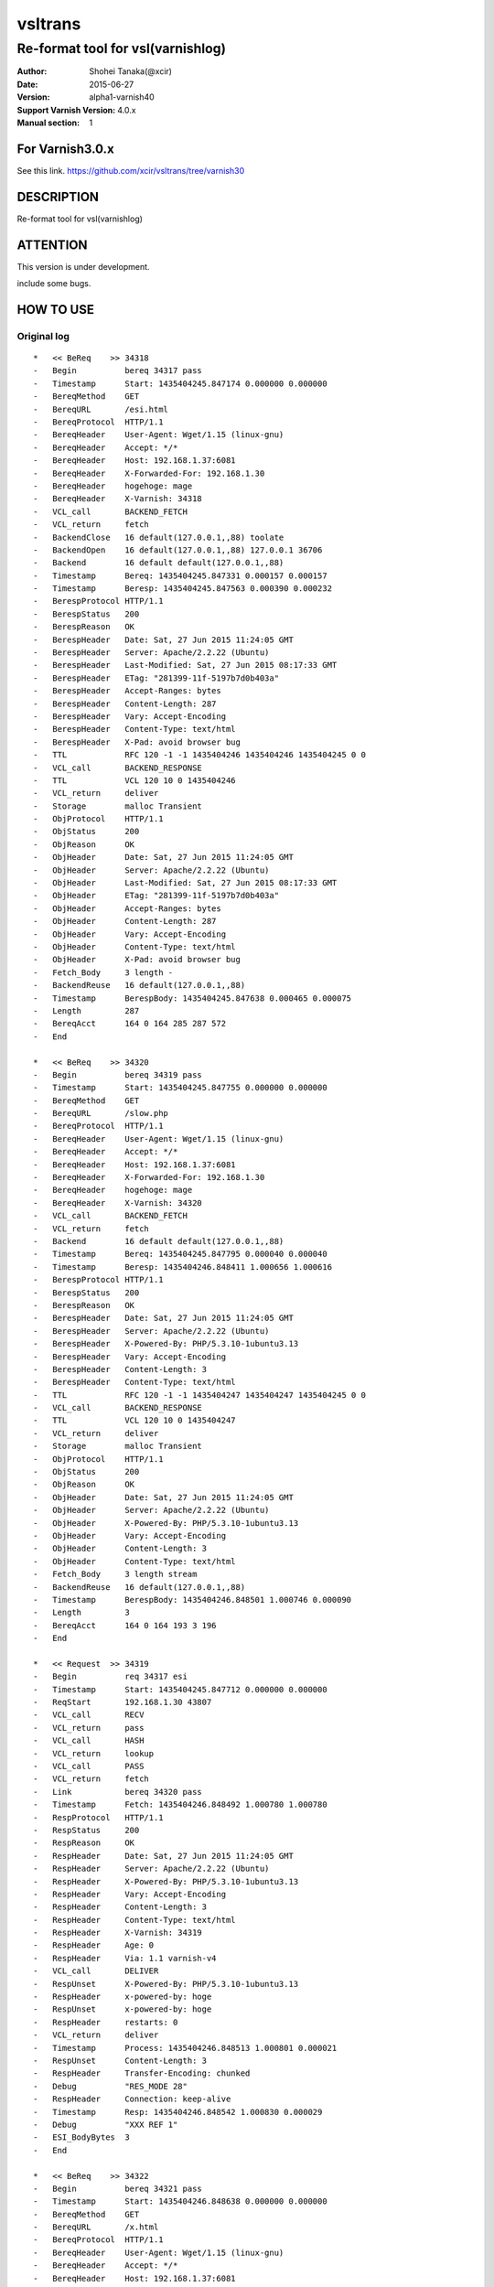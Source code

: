 ==============
vsltrans
==============


-----------------------------------
Re-format tool for vsl(varnishlog)
-----------------------------------

:Author: Shohei Tanaka(@xcir)
:Date: 2015-06-27
:Version: alpha1-varnish40
:Support Varnish Version: 4.0.x
:Manual section: 1

For Varnish3.0.x
=================
See this link.
https://github.com/xcir/vsltrans/tree/varnish30



DESCRIPTION
===========
Re-format tool for vsl(varnishlog)

ATTENTION
===========
This version is under development.

include some bugs.

HOW TO USE
===========


Original log
---------------------------------------
::

  *   << BeReq    >> 34318     
  -   Begin          bereq 34317 pass
  -   Timestamp      Start: 1435404245.847174 0.000000 0.000000
  -   BereqMethod    GET
  -   BereqURL       /esi.html
  -   BereqProtocol  HTTP/1.1
  -   BereqHeader    User-Agent: Wget/1.15 (linux-gnu)
  -   BereqHeader    Accept: */*
  -   BereqHeader    Host: 192.168.1.37:6081
  -   BereqHeader    X-Forwarded-For: 192.168.1.30
  -   BereqHeader    hogehoge: mage
  -   BereqHeader    X-Varnish: 34318
  -   VCL_call       BACKEND_FETCH
  -   VCL_return     fetch
  -   BackendClose   16 default(127.0.0.1,,88) toolate
  -   BackendOpen    16 default(127.0.0.1,,88) 127.0.0.1 36706 
  -   Backend        16 default default(127.0.0.1,,88)
  -   Timestamp      Bereq: 1435404245.847331 0.000157 0.000157
  -   Timestamp      Beresp: 1435404245.847563 0.000390 0.000232
  -   BerespProtocol HTTP/1.1
  -   BerespStatus   200
  -   BerespReason   OK
  -   BerespHeader   Date: Sat, 27 Jun 2015 11:24:05 GMT
  -   BerespHeader   Server: Apache/2.2.22 (Ubuntu)
  -   BerespHeader   Last-Modified: Sat, 27 Jun 2015 08:17:33 GMT
  -   BerespHeader   ETag: "281399-11f-5197b7d0b403a"
  -   BerespHeader   Accept-Ranges: bytes
  -   BerespHeader   Content-Length: 287
  -   BerespHeader   Vary: Accept-Encoding
  -   BerespHeader   Content-Type: text/html
  -   BerespHeader   X-Pad: avoid browser bug
  -   TTL            RFC 120 -1 -1 1435404246 1435404246 1435404245 0 0
  -   VCL_call       BACKEND_RESPONSE
  -   TTL            VCL 120 10 0 1435404246
  -   VCL_return     deliver
  -   Storage        malloc Transient
  -   ObjProtocol    HTTP/1.1
  -   ObjStatus      200
  -   ObjReason      OK
  -   ObjHeader      Date: Sat, 27 Jun 2015 11:24:05 GMT
  -   ObjHeader      Server: Apache/2.2.22 (Ubuntu)
  -   ObjHeader      Last-Modified: Sat, 27 Jun 2015 08:17:33 GMT
  -   ObjHeader      ETag: "281399-11f-5197b7d0b403a"
  -   ObjHeader      Accept-Ranges: bytes
  -   ObjHeader      Content-Length: 287
  -   ObjHeader      Vary: Accept-Encoding
  -   ObjHeader      Content-Type: text/html
  -   ObjHeader      X-Pad: avoid browser bug
  -   Fetch_Body     3 length -
  -   BackendReuse   16 default(127.0.0.1,,88)
  -   Timestamp      BerespBody: 1435404245.847638 0.000465 0.000075
  -   Length         287
  -   BereqAcct      164 0 164 285 287 572
  -   End            
  
  *   << BeReq    >> 34320     
  -   Begin          bereq 34319 pass
  -   Timestamp      Start: 1435404245.847755 0.000000 0.000000
  -   BereqMethod    GET
  -   BereqURL       /slow.php
  -   BereqProtocol  HTTP/1.1
  -   BereqHeader    User-Agent: Wget/1.15 (linux-gnu)
  -   BereqHeader    Accept: */*
  -   BereqHeader    Host: 192.168.1.37:6081
  -   BereqHeader    X-Forwarded-For: 192.168.1.30
  -   BereqHeader    hogehoge: mage
  -   BereqHeader    X-Varnish: 34320
  -   VCL_call       BACKEND_FETCH
  -   VCL_return     fetch
  -   Backend        16 default default(127.0.0.1,,88)
  -   Timestamp      Bereq: 1435404245.847795 0.000040 0.000040
  -   Timestamp      Beresp: 1435404246.848411 1.000656 1.000616
  -   BerespProtocol HTTP/1.1
  -   BerespStatus   200
  -   BerespReason   OK
  -   BerespHeader   Date: Sat, 27 Jun 2015 11:24:05 GMT
  -   BerespHeader   Server: Apache/2.2.22 (Ubuntu)
  -   BerespHeader   X-Powered-By: PHP/5.3.10-1ubuntu3.13
  -   BerespHeader   Vary: Accept-Encoding
  -   BerespHeader   Content-Length: 3
  -   BerespHeader   Content-Type: text/html
  -   TTL            RFC 120 -1 -1 1435404247 1435404247 1435404245 0 0
  -   VCL_call       BACKEND_RESPONSE
  -   TTL            VCL 120 10 0 1435404247
  -   VCL_return     deliver
  -   Storage        malloc Transient
  -   ObjProtocol    HTTP/1.1
  -   ObjStatus      200
  -   ObjReason      OK
  -   ObjHeader      Date: Sat, 27 Jun 2015 11:24:05 GMT
  -   ObjHeader      Server: Apache/2.2.22 (Ubuntu)
  -   ObjHeader      X-Powered-By: PHP/5.3.10-1ubuntu3.13
  -   ObjHeader      Vary: Accept-Encoding
  -   ObjHeader      Content-Length: 3
  -   ObjHeader      Content-Type: text/html
  -   Fetch_Body     3 length stream
  -   BackendReuse   16 default(127.0.0.1,,88)
  -   Timestamp      BerespBody: 1435404246.848501 1.000746 0.000090
  -   Length         3
  -   BereqAcct      164 0 164 193 3 196
  -   End            
  
  *   << Request  >> 34319     
  -   Begin          req 34317 esi
  -   Timestamp      Start: 1435404245.847712 0.000000 0.000000
  -   ReqStart       192.168.1.30 43807
  -   VCL_call       RECV
  -   VCL_return     pass
  -   VCL_call       HASH
  -   VCL_return     lookup
  -   VCL_call       PASS
  -   VCL_return     fetch
  -   Link           bereq 34320 pass
  -   Timestamp      Fetch: 1435404246.848492 1.000780 1.000780
  -   RespProtocol   HTTP/1.1
  -   RespStatus     200
  -   RespReason     OK
  -   RespHeader     Date: Sat, 27 Jun 2015 11:24:05 GMT
  -   RespHeader     Server: Apache/2.2.22 (Ubuntu)
  -   RespHeader     X-Powered-By: PHP/5.3.10-1ubuntu3.13
  -   RespHeader     Vary: Accept-Encoding
  -   RespHeader     Content-Length: 3
  -   RespHeader     Content-Type: text/html
  -   RespHeader     X-Varnish: 34319
  -   RespHeader     Age: 0
  -   RespHeader     Via: 1.1 varnish-v4
  -   VCL_call       DELIVER
  -   RespUnset      X-Powered-By: PHP/5.3.10-1ubuntu3.13
  -   RespHeader     x-powered-by: hoge
  -   RespUnset      x-powered-by: hoge
  -   RespHeader     restarts: 0
  -   VCL_return     deliver
  -   Timestamp      Process: 1435404246.848513 1.000801 0.000021
  -   RespUnset      Content-Length: 3
  -   RespHeader     Transfer-Encoding: chunked
  -   Debug          "RES_MODE 28"
  -   RespHeader     Connection: keep-alive
  -   Timestamp      Resp: 1435404246.848542 1.000830 0.000029
  -   Debug          "XXX REF 1"
  -   ESI_BodyBytes  3
  -   End            
  
  *   << BeReq    >> 34322     
  -   Begin          bereq 34321 pass
  -   Timestamp      Start: 1435404246.848638 0.000000 0.000000
  -   BereqMethod    GET
  -   BereqURL       /x.html
  -   BereqProtocol  HTTP/1.1
  -   BereqHeader    User-Agent: Wget/1.15 (linux-gnu)
  -   BereqHeader    Accept: */*
  -   BereqHeader    Host: 192.168.1.37:6081
  -   BereqHeader    X-Forwarded-For: 192.168.1.30
  -   BereqHeader    hogehoge: mage
  -   BereqHeader    X-Varnish: 34322
  -   VCL_call       BACKEND_FETCH
  -   VCL_return     fetch
  -   Backend        16 default default(127.0.0.1,,88)
  -   Timestamp      Bereq: 1435404246.848698 0.000060 0.000060
  -   Timestamp      Beresp: 1435404246.848876 0.000238 0.000178
  -   BerespProtocol HTTP/1.1
  -   BerespStatus   200
  -   BerespReason   OK
  -   BerespHeader   Date: Sat, 27 Jun 2015 11:24:06 GMT
  -   BerespHeader   Server: Apache/2.2.22 (Ubuntu)
  -   BerespHeader   Last-Modified: Wed, 18 Feb 2015 16:43:37 GMT
  -   BerespHeader   ETag: "280ea4-b-50f5f855c1b9e"
  -   BerespHeader   Accept-Ranges: bytes
  -   BerespHeader   Content-Length: 11
  -   BerespHeader   Vary: Accept-Encoding
  -   BerespHeader   Content-Type: text/html
  -   TTL            RFC 120 -1 -1 1435404247 1435404247 1435404246 0 0
  -   VCL_call       BACKEND_RESPONSE
  -   TTL            VCL 120 10 0 1435404247
  -   VCL_return     deliver
  -   Storage        malloc Transient
  -   ObjProtocol    HTTP/1.1
  -   ObjStatus      200
  -   ObjReason      OK
  -   ObjHeader      Date: Sat, 27 Jun 2015 11:24:06 GMT
  -   ObjHeader      Server: Apache/2.2.22 (Ubuntu)
  -   ObjHeader      Last-Modified: Wed, 18 Feb 2015 16:43:37 GMT
  -   ObjHeader      ETag: "280ea4-b-50f5f855c1b9e"
  -   ObjHeader      Accept-Ranges: bytes
  -   ObjHeader      Content-Length: 11
  -   ObjHeader      Vary: Accept-Encoding
  -   ObjHeader      Content-Type: text/html
  -   Fetch_Body     3 length stream
  -   BackendReuse   16 default(127.0.0.1,,88)
  -   Timestamp      BerespBody: 1435404246.848939 0.000301 0.000062
  -   Length         11
  -   BereqAcct      162 0 162 256 11 267
  -   End            
  
  *   << Request  >> 34321     
  -   Begin          req 34317 esi
  -   Timestamp      Start: 1435404246.848573 0.000000 0.000000
  -   ReqStart       192.168.1.30 43807
  -   VCL_call       RECV
  -   VCL_return     pass
  -   VCL_call       HASH
  -   VCL_return     lookup
  -   VCL_call       PASS
  -   VCL_return     fetch
  -   Link           bereq 34322 pass
  -   Timestamp      Fetch: 1435404246.848953 0.000380 0.000380
  -   RespProtocol   HTTP/1.1
  -   RespStatus     200
  -   RespReason     OK
  -   RespHeader     Date: Sat, 27 Jun 2015 11:24:06 GMT
  -   RespHeader     Server: Apache/2.2.22 (Ubuntu)
  -   RespHeader     Last-Modified: Wed, 18 Feb 2015 16:43:37 GMT
  -   RespHeader     ETag: "280ea4-b-50f5f855c1b9e"
  -   RespHeader     Accept-Ranges: bytes
  -   RespHeader     Content-Length: 11
  -   RespHeader     Vary: Accept-Encoding
  -   RespHeader     Content-Type: text/html
  -   RespHeader     X-Varnish: 34321
  -   RespHeader     Age: 0
  -   RespHeader     Via: 1.1 varnish-v4
  -   VCL_call       DELIVER
  -   RespHeader     x-powered-by: hoge
  -   RespUnset      x-powered-by: hoge
  -   RespHeader     restarts: 0
  -   VCL_return     deliver
  -   Timestamp      Process: 1435404246.848978 0.000405 0.000025
  -   RespUnset      Content-Length: 11
  -   RespUnset      ETag: "280ea4-b-50f5f855c1b9e"
  -   RespHeader     ETag: W/"280ea4-b-50f5f855c1b9e"
  -   RespHeader     Transfer-Encoding: chunked
  -   Debug          "RES_MODE 28"
  -   RespHeader     Connection: keep-alive
  -   Timestamp      Resp: 1435404246.849002 0.000429 0.000024
  -   Debug          "XXX REF 1"
  -   ESI_BodyBytes  11
  -   End            
  
  *   << Request  >> 34317     
  -   Begin          req 34316 rxreq
  -   Timestamp      Start: 1435404245.847098 0.000000 0.000000
  -   Timestamp      Req: 1435404245.847098 0.000000 0.000000
  -   ReqStart       192.168.1.30 43807
  -   ReqMethod      GET
  -   ReqURL         /esi.html
  -   ReqProtocol    HTTP/1.1
  -   ReqHeader      User-Agent: Wget/1.15 (linux-gnu)
  -   ReqHeader      Accept: */*
  -   ReqHeader      Host: 192.168.1.37:6081
  -   ReqHeader      Connection: Keep-Alive
  -   ReqHeader      X-Forwarded-For: 192.168.1.30
  -   VCL_call       RECV
  -   ReqHeader      hogehoge: mage
  -   VCL_return     pass
  -   VCL_call       HASH
  -   VCL_return     lookup
  -   VCL_call       PASS
  -   VCL_return     fetch
  -   Link           bereq 34318 pass
  -   Timestamp      Fetch: 1435404245.847655 0.000557 0.000557
  -   RespProtocol   HTTP/1.1
  -   RespStatus     200
  -   RespReason     OK
  -   RespHeader     Date: Sat, 27 Jun 2015 11:24:05 GMT
  -   RespHeader     Server: Apache/2.2.22 (Ubuntu)
  -   RespHeader     Last-Modified: Sat, 27 Jun 2015 08:17:33 GMT
  -   RespHeader     ETag: "281399-11f-5197b7d0b403a"
  -   RespHeader     Accept-Ranges: bytes
  -   RespHeader     Content-Length: 287
  -   RespHeader     Vary: Accept-Encoding
  -   RespHeader     Content-Type: text/html
  -   RespHeader     X-Pad: avoid browser bug
  -   RespHeader     X-Varnish: 34317
  -   RespHeader     Age: 0
  -   RespHeader     Via: 1.1 varnish-v4
  -   VCL_call       DELIVER
  -   RespHeader     x-powered-by: hoge
  -   RespUnset      x-powered-by: hoge
  -   ReqHeader      hoge: xxx
  -   RespHeader     restarts: 0
  -   VCL_return     deliver
  -   Timestamp      Process: 1435404245.847682 0.000584 0.000027
  -   RespUnset      Content-Length: 287
  -   RespUnset      ETag: "281399-11f-5197b7d0b403a"
  -   RespHeader     ETag: W/"281399-11f-5197b7d0b403a"
  -   RespHeader     Transfer-Encoding: chunked
  -   Debug          "RES_MODE 18"
  -   RespHeader     Connection: keep-alive
  -   Link           req 34319 esi
  -   ReqURL         /slow.php
  -   ReqMethod      GET
  -   ReqURL         /slow.php
  -   ReqProtocol    HTTP/1.1
  -   ReqHeader      User-Agent: Wget/1.15 (linux-gnu)
  -   ReqHeader      Accept: */*
  -   ReqHeader      Host: 192.168.1.37:6081
  -   ReqHeader      Connection: Keep-Alive
  -   ReqHeader      X-Forwarded-For: 192.168.1.30
  -   ReqHeader      hogehoge: mage
  -   ReqHeader      hoge: xxx
  -   Link           req 34321 esi
  -   ReqURL         /x.html
  -   ReqMethod      GET
  -   ReqURL         /x.html
  -   ReqProtocol    HTTP/1.1
  -   ReqHeader      User-Agent: Wget/1.15 (linux-gnu)
  -   ReqHeader      Accept: */*
  -   ReqHeader      Host: 192.168.1.37:6081
  -   ReqHeader      Connection: Keep-Alive
  -   ReqHeader      X-Forwarded-For: 192.168.1.30
  -   ReqHeader      hogehoge: mage
  -   ReqHeader      hoge: xxx
  -   Timestamp      Resp: 1435404246.849052 1.001954 1.001369
  -   Debug          "XXX REF 1"
  -   ESI_BodyBytes  227
  -   ReqAcct        123 0 123 378 283 661
  -   End            
  
  *   << Session  >> 34316     
  -   Begin          sess 0 HTTP/1
  -   SessOpen       192.168.1.30 43807 :6081 192.168.1.37 6081 1435404245.847059 15
  -   Link           req 34317 rxreq
  -   SessClose      REM_CLOSE 1.003
  -   End            



Re-formatted log(./vsltrans.py)
---------------------------------------------------
I'm thinking output format now...
::

  ############################################################
  #                        VXID:34317                        #
  ############################################################
     | 
  >>>>>>>>>>>>>>>>>>>>>>>>>>>>>>>>>>>>>>>>>>>>>>>>>>>>>>>>>>>>
  >                         vcl_recv                         >
  >>>>>>>>>>>>>>>>>>>>>>>>>>>>>>>>>>>>>>>>>>>>>>>>>>>>>>>>>>>>
     | 
     | +--------------------------+-------------------------+--------+------+
     | |                      key |          init           |  work  | fini | 
     | +--------------------------+-------------------------+--------+------+
     | |                client.ip | '192.168.1.30 43807'    |        |      | 
     | |          req.http.Accept | '*/*'                   |        |      | 
     | |      req.http.Connection | 'Keep-Alive'            |        |      | 
     | |            req.http.Host | '192.168.1.37:6081'     |        |      | 
     | |      req.http.User-Agent | 'Wget/1.15 (linux-gnu)' |        |      | 
     | | req.http.X-Forwarded-For | '192.168.1.30'          |        |      | 
     | |        req.http.hogehoge |                         | 'mage' |      | 
     | |               req.method | 'GET'                   |        |      | 
     | |                req.proto | 'HTTP/1.1'              |        |      | 
     | |                  req.url | '/esi.html'             |        |      | 
     | +--------------------------+-------------------------+--------+------+
     | 
  >>>>>>>>>>>>>>>>>>>>>>>>>>>>>>>>>>>>>>>>>>>>>>>>>>>>>>>>>>>>
  >                         vcl_hash                         >
  >>>>>>>>>>>>>>>>>>>>>>>>>>>>>>>>>>>>>>>>>>>>>>>>>>>>>>>>>>>>
     | 
     | +------+------+------+------+
     | |  key | init | work | fini | 
     | +------+------+------+------+
     | +------+------+------+------+
     | 
  >>>>>>>>>>>>>>>>>>>>>>>>>>>>>>>>>>>>>>>>>>>>>>>>>>>>>>>>>>>>
  >                         vcl_pass                         >
  >>>>>>>>>>>>>>>>>>>>>>>>>>>>>>>>>>>>>>>>>>>>>>>>>>>>>>>>>>>>
     | 
     | +------+------+------+------+
     | |  key | init | work | fini | 
     | +------+------+------+------+
     | +------+------+------+------+
     |                 | 
     |                 > ############################################################
     |                 > #                        VXID:34318                        #
     |                 > ############################################################
     |                 >    | 
     |                 > >>>>>>>>>>>>>>>>>>>>>>>>>>>>>>>>>>>>>>>>>>>>>>>>>>>>>>>>>>>>
     |                 > >                    vcl_backend_fetch                     >
     |                 > >>>>>>>>>>>>>>>>>>>>>>>>>>>>>>>>>>>>>>>>>>>>>>>>>>>>>>>>>>>>
     |                 >    | 
     |                 >    | +----------------------------+-------------------------+------+------+
     |                 >    | |                        key |          init           | work | fini | 
     |                 >    | +----------------------------+-------------------------+------+------+
     |                 >    | |          bereq.http.Accept | '*/*'                   |      |      | 
     |                 >    | |            bereq.http.Host | '192.168.1.37:6081'     |      |      | 
     |                 >    | |      bereq.http.User-Agent | 'Wget/1.15 (linux-gnu)' |      |      | 
     |                 >    | | bereq.http.X-Forwarded-For | '192.168.1.30'          |      |      | 
     |                 >    | |       bereq.http.X-Varnish | '34318'                 |      |      | 
     |                 >    | |        bereq.http.hogehoge | 'mage'                  |      |      | 
     |                 >    | |               bereq.method | 'GET'                   |      |      | 
     |                 >    | |                bereq.proto | 'HTTP/1.1'              |      |      | 
     |                 >    | |                  bereq.url | '/esi.html'             |      |      | 
     |                 >    | +----------------------------+-------------------------+------+------+
     |                 >    | 
     |                 > >>>>>>>>>>>>>>>>>>>>>>>>>>>>>>>>>>>>>>>>>>>>>>>>>>>>>>>>>>>>
     |                 > >                   vcl_backend_response                   >
     |                 > >>>>>>>>>>>>>>>>>>>>>>>>>>>>>>>>>>>>>>>>>>>>>>>>>>>>>>>>>>>>
     |                 >    | 
     |                 >    | +----------------------------+---------------------------------+------+---------------------------------+
     |                 >    | |                        key |              init               | work |              fini               | 
     |                 >    | +----------------------------+---------------------------------+------+---------------------------------+
     |                 >    | |  beresp.http.Accept-Ranges | 'bytes'                         |      |                                 | 
     |                 >    | | beresp.http.Content-Length | '287'                           |      |                                 | 
     |                 >    | |   beresp.http.Content-Type | 'text/html'                     |      |                                 | 
     |                 >    | |           beresp.http.Date | 'Sat, 27 Jun 2015 11:24:05 GMT' |      |                                 | 
     |                 >    | |           beresp.http.ETag | '"281399-11f-5197b7d0b403a"'    |      |                                 | 
     |                 >    | |  beresp.http.Last-Modified | 'Sat, 27 Jun 2015 08:17:33 GMT' |      |                                 | 
     |                 >    | |         beresp.http.Server | 'Apache/2.2.22 (Ubuntu)'        |      |                                 | 
     |                 >    | |           beresp.http.Vary | 'Accept-Encoding'               |      |                                 | 
     |                 >    | |          beresp.http.X-Pad | 'avoid browser bug'             |      |                                 | 
     |                 >    | |               beresp.proto | 'HTTP/1.1'                      |      |                                 | 
     |                 >    | |              beresp.reason | 'OK'                            |      |                                 | 
     |                 >    | |              beresp.status | '200'                           |      |                                 | 
     |                 >    | |     obj.http.Accept-Ranges |                                 |      | 'bytes'                         | 
     |                 >    | |    obj.http.Content-Length |                                 |      | '287'                           | 
     |                 >    | |      obj.http.Content-Type |                                 |      | 'text/html'                     | 
     |                 >    | |              obj.http.Date |                                 |      | 'Sat, 27 Jun 2015 11:24:05 GMT' | 
     |                 >    | |              obj.http.ETag |                                 |      | '"281399-11f-5197b7d0b403a"'    | 
     |                 >    | |     obj.http.Last-Modified |                                 |      | 'Sat, 27 Jun 2015 08:17:33 GMT' | 
     |                 >    | |            obj.http.Server |                                 |      | 'Apache/2.2.22 (Ubuntu)'        | 
     |                 >    | |              obj.http.Vary |                                 |      | 'Accept-Encoding'               | 
     |                 >    | |             obj.http.X-Pad |                                 |      | 'avoid browser bug'             | 
     |                 >    | |                  obj.proto |                                 |      | 'HTTP/1.1'                      | 
     |                 >    | |                 obj.reason |                                 |      | 'OK'                            | 
     |                 >    | |                 obj.status |                                 |      | '200'                           | 
     |                 >    | +----------------------------+---------------------------------+------+---------------------------------+
     | 
  >>>>>>>>>>>>>>>>>>>>>>>>>>>>>>>>>>>>>>>>>>>>>>>>>>>>>>>>>>>>
  >                       vcl_deliver                        >
  >>>>>>>>>>>>>>>>>>>>>>>>>>>>>>>>>>>>>>>>>>>>>>>>>>>>>>>>>>>>
     | 
     | +-----------------------------+---------------------------------+-------------------+------------------------------------------------------+
     | |                         key |              init               |       work        |                         fini                         | 
     | +-----------------------------+---------------------------------+-------------------+------------------------------------------------------+
     | |             req.http.Accept |                                 |                   | '*/*' -> '*/*'                                       | 
     | |         req.http.Connection |                                 |                   | 'Keep-Alive' -> 'Keep-Alive'                         | 
     | |               req.http.Host |                                 |                   | '192.168.1.37:6081' -> '192.168.1.37:6081'           | 
     | |         req.http.User-Agent |                                 |                   | 'Wget/1.15 (linux-gnu)' -> 'Wget/1.15 (linux-gnu)'   | 
     | |    req.http.X-Forwarded-For |                                 |                   | '192.168.1.30' -> '192.168.1.30'                     | 
     | |               req.http.hoge |                                 | 'xxx'             | 'xxx' -> 'xxx'                                       | 
     | |           req.http.hogehoge |                                 |                   | 'mage' -> 'mage'                                     | 
     | |                  req.method |                                 |                   | 'GET' -> 'GET'                                       | 
     | |                   req.proto |                                 |                   | 'HTTP/1.1' -> 'HTTP/1.1'                             | 
     | |                     req.url |                                 |                   | '/slow.php' -> '/slow.php' -> '/x.html' -> '/x.html' | 
     | |     resp.http.Accept-Ranges | 'bytes'                         |                   |                                                      | 
     | |               resp.http.Age | '0'                             |                   |                                                      | 
     | |        resp.http.Connection |                                 |                   | 'keep-alive'                                         | 
     | |    resp.http.Content-Length | '287'                           |                   | [unset]                                              | 
     | |      resp.http.Content-Type | 'text/html'                     |                   |                                                      | 
     | |              resp.http.Date | 'Sat, 27 Jun 2015 11:24:05 GMT' |                   |                                                      | 
     | |              resp.http.ETag | '"281399-11f-5197b7d0b403a"'    |                   | [unset] -> 'W/"281399-11f-5197b7d0b403a"'            | 
     | |     resp.http.Last-Modified | 'Sat, 27 Jun 2015 08:17:33 GMT' |                   |                                                      | 
     | |            resp.http.Server | 'Apache/2.2.22 (Ubuntu)'        |                   |                                                      | 
     | | resp.http.Transfer-Encoding |                                 |                   | 'chunked'                                            | 
     | |              resp.http.Vary | 'Accept-Encoding'               |                   |                                                      | 
     | |               resp.http.Via | '1.1 varnish-v4'                |                   |                                                      | 
     | |             resp.http.X-Pad | 'avoid browser bug'             |                   |                                                      | 
     | |         resp.http.X-Varnish | '34317'                         |                   |                                                      | 
     | |          resp.http.restarts |                                 | '0'               |                                                      | 
     | |      resp.http.x-powered-by |                                 | 'hoge' -> [unset] |                                                      | 
     | |                  resp.proto | 'HTTP/1.1'                      |                   |                                                      | 
     | |                 resp.reason | 'OK'                            |                   |                                                      | 
     | |                 resp.status | '200'                           |                   |                                                      | 
     | +-----------------------------+---------------------------------+-------------------+------------------------------------------------------+
     |                 | 
     |                 > ############################################################
     |                 > #                           ESI                            #
     |                 > ############################################################
     |                 > #                        VXID:34319                        #
     |                 > ############################################################
     |                 >    | 
     |                 > >>>>>>>>>>>>>>>>>>>>>>>>>>>>>>>>>>>>>>>>>>>>>>>>>>>>>>>>>>>>
     |                 > >                         vcl_recv                         >
     |                 > >>>>>>>>>>>>>>>>>>>>>>>>>>>>>>>>>>>>>>>>>>>>>>>>>>>>>>>>>>>>
     |                 >    | 
     |                 >    | +-----------+----------------------+------+------+
     |                 >    | |       key |         init         | work | fini | 
     |                 >    | +-----------+----------------------+------+------+
     |                 >    | | client.ip | '192.168.1.30 43807' |      |      | 
     |                 >    | +-----------+----------------------+------+------+
     |                 >    | 
     |                 > >>>>>>>>>>>>>>>>>>>>>>>>>>>>>>>>>>>>>>>>>>>>>>>>>>>>>>>>>>>>
     |                 > >                         vcl_hash                         >
     |                 > >>>>>>>>>>>>>>>>>>>>>>>>>>>>>>>>>>>>>>>>>>>>>>>>>>>>>>>>>>>>
     |                 >    | 
     |                 >    | +------+------+------+------+
     |                 >    | |  key | init | work | fini | 
     |                 >    | +------+------+------+------+
     |                 >    | +------+------+------+------+
     |                 >    | 
     |                 > >>>>>>>>>>>>>>>>>>>>>>>>>>>>>>>>>>>>>>>>>>>>>>>>>>>>>>>>>>>>
     |                 > >                         vcl_pass                         >
     |                 > >>>>>>>>>>>>>>>>>>>>>>>>>>>>>>>>>>>>>>>>>>>>>>>>>>>>>>>>>>>>
     |                 >    | 
     |                 >    | +------+------+------+------+
     |                 >    | |  key | init | work | fini | 
     |                 >    | +------+------+------+------+
     |                 >    | +------+------+------+------+
     |                 >    |                 | 
     |                 >    |                 > ############################################################
     |                 >    |                 > #                        VXID:34320                        #
     |                 >    |                 > ############################################################
     |                 >    |                 >    | 
     |                 >    |                 > >>>>>>>>>>>>>>>>>>>>>>>>>>>>>>>>>>>>>>>>>>>>>>>>>>>>>>>>>>>>
     |                 >    |                 > >                    vcl_backend_fetch                     >
     |                 >    |                 > >>>>>>>>>>>>>>>>>>>>>>>>>>>>>>>>>>>>>>>>>>>>>>>>>>>>>>>>>>>>
     |                 >    |                 >    | 
     |                 >    |                 >    | +----------------------------+-------------------------+------+------+
     |                 >    |                 >    | |                        key |          init           | work | fini | 
     |                 >    |                 >    | +----------------------------+-------------------------+------+------+
     |                 >    |                 >    | |          bereq.http.Accept | '*/*'                   |      |      | 
     |                 >    |                 >    | |            bereq.http.Host | '192.168.1.37:6081'     |      |      | 
     |                 >    |                 >    | |      bereq.http.User-Agent | 'Wget/1.15 (linux-gnu)' |      |      | 
     |                 >    |                 >    | | bereq.http.X-Forwarded-For | '192.168.1.30'          |      |      | 
     |                 >    |                 >    | |       bereq.http.X-Varnish | '34320'                 |      |      | 
     |                 >    |                 >    | |        bereq.http.hogehoge | 'mage'                  |      |      | 
     |                 >    |                 >    | |               bereq.method | 'GET'                   |      |      | 
     |                 >    |                 >    | |                bereq.proto | 'HTTP/1.1'              |      |      | 
     |                 >    |                 >    | |                  bereq.url | '/slow.php'             |      |      | 
     |                 >    |                 >    | +----------------------------+-------------------------+------+------+
     |                 >    |                 >    | 
     |                 >    |                 > >>>>>>>>>>>>>>>>>>>>>>>>>>>>>>>>>>>>>>>>>>>>>>>>>>>>>>>>>>>>
     |                 >    |                 > >                   vcl_backend_response                   >
     |                 >    |                 > >>>>>>>>>>>>>>>>>>>>>>>>>>>>>>>>>>>>>>>>>>>>>>>>>>>>>>>>>>>>
     |                 >    |                 >    | 
     |                 >    |                 >    | +----------------------------+---------------------------------+------+---------------------------------+
     |                 >    |                 >    | |                        key |              init               | work |              fini               | 
     |                 >    |                 >    | +----------------------------+---------------------------------+------+---------------------------------+
     |                 >    |                 >    | | beresp.http.Content-Length | '3'                             |      |                                 | 
     |                 >    |                 >    | |   beresp.http.Content-Type | 'text/html'                     |      |                                 | 
     |                 >    |                 >    | |           beresp.http.Date | 'Sat, 27 Jun 2015 11:24:05 GMT' |      |                                 | 
     |                 >    |                 >    | |         beresp.http.Server | 'Apache/2.2.22 (Ubuntu)'        |      |                                 | 
     |                 >    |                 >    | |           beresp.http.Vary | 'Accept-Encoding'               |      |                                 | 
     |                 >    |                 >    | |   beresp.http.X-Powered-By | 'PHP/5.3.10-1ubuntu3.13'        |      |                                 | 
     |                 >    |                 >    | |               beresp.proto | 'HTTP/1.1'                      |      |                                 | 
     |                 >    |                 >    | |              beresp.reason | 'OK'                            |      |                                 | 
     |                 >    |                 >    | |              beresp.status | '200'                           |      |                                 | 
     |                 >    |                 >    | |    obj.http.Content-Length |                                 |      | '3'                             | 
     |                 >    |                 >    | |      obj.http.Content-Type |                                 |      | 'text/html'                     | 
     |                 >    |                 >    | |              obj.http.Date |                                 |      | 'Sat, 27 Jun 2015 11:24:05 GMT' | 
     |                 >    |                 >    | |            obj.http.Server |                                 |      | 'Apache/2.2.22 (Ubuntu)'        | 
     |                 >    |                 >    | |              obj.http.Vary |                                 |      | 'Accept-Encoding'               | 
     |                 >    |                 >    | |      obj.http.X-Powered-By |                                 |      | 'PHP/5.3.10-1ubuntu3.13'        | 
     |                 >    |                 >    | |                  obj.proto |                                 |      | 'HTTP/1.1'                      | 
     |                 >    |                 >    | |                 obj.reason |                                 |      | 'OK'                            | 
     |                 >    |                 >    | |                 obj.status |                                 |      | '200'                           | 
     |                 >    |                 >    | +----------------------------+---------------------------------+------+---------------------------------+
     |                 >    | 
     |                 > >>>>>>>>>>>>>>>>>>>>>>>>>>>>>>>>>>>>>>>>>>>>>>>>>>>>>>>>>>>>
     |                 > >                       vcl_deliver                        >
     |                 > >>>>>>>>>>>>>>>>>>>>>>>>>>>>>>>>>>>>>>>>>>>>>>>>>>>>>>>>>>>>
     |                 >    | 
     |                 >    | +-----------------------------+---------------------------------+-------------------+--------------+
     |                 >    | |                         key |              init               |       work        |     fini     | 
     |                 >    | +-----------------------------+---------------------------------+-------------------+--------------+
     |                 >    | |               resp.http.Age | '0'                             |                   |              | 
     |                 >    | |        resp.http.Connection |                                 |                   | 'keep-alive' | 
     |                 >    | |    resp.http.Content-Length | '3'                             |                   | [unset]      | 
     |                 >    | |      resp.http.Content-Type | 'text/html'                     |                   |              | 
     |                 >    | |              resp.http.Date | 'Sat, 27 Jun 2015 11:24:05 GMT' |                   |              | 
     |                 >    | |            resp.http.Server | 'Apache/2.2.22 (Ubuntu)'        |                   |              | 
     |                 >    | | resp.http.Transfer-Encoding |                                 |                   | 'chunked'    | 
     |                 >    | |              resp.http.Vary | 'Accept-Encoding'               |                   |              | 
     |                 >    | |               resp.http.Via | '1.1 varnish-v4'                |                   |              | 
     |                 >    | |      resp.http.X-Powered-By | 'PHP/5.3.10-1ubuntu3.13'        | [unset]           |              | 
     |                 >    | |         resp.http.X-Varnish | '34319'                         |                   |              | 
     |                 >    | |          resp.http.restarts |                                 | '0'               |              | 
     |                 >    | |      resp.http.x-powered-by |                                 | 'hoge' -> [unset] |              | 
     |                 >    | |                  resp.proto | 'HTTP/1.1'                      |                   |              | 
     |                 >    | |                 resp.reason | 'OK'                            |                   |              | 
     |                 >    | |                 resp.status | '200'                           |                   |              | 
     |                 >    | +-----------------------------+---------------------------------+-------------------+--------------+
     |                 | 
     |                 > ############################################################
     |                 > #                           ESI                            #
     |                 > ############################################################
     |                 > #                        VXID:34321                        #
     |                 > ############################################################
     |                 >    | 
     |                 > >>>>>>>>>>>>>>>>>>>>>>>>>>>>>>>>>>>>>>>>>>>>>>>>>>>>>>>>>>>>
     |                 > >                         vcl_recv                         >
     |                 > >>>>>>>>>>>>>>>>>>>>>>>>>>>>>>>>>>>>>>>>>>>>>>>>>>>>>>>>>>>>
     |                 >    | 
     |                 >    | +-----------+----------------------+------+------+
     |                 >    | |       key |         init         | work | fini | 
     |                 >    | +-----------+----------------------+------+------+
     |                 >    | | client.ip | '192.168.1.30 43807' |      |      | 
     |                 >    | +-----------+----------------------+------+------+
     |                 >    | 
     |                 > >>>>>>>>>>>>>>>>>>>>>>>>>>>>>>>>>>>>>>>>>>>>>>>>>>>>>>>>>>>>
     |                 > >                         vcl_hash                         >
     |                 > >>>>>>>>>>>>>>>>>>>>>>>>>>>>>>>>>>>>>>>>>>>>>>>>>>>>>>>>>>>>
     |                 >    | 
     |                 >    | +------+------+------+------+
     |                 >    | |  key | init | work | fini | 
     |                 >    | +------+------+------+------+
     |                 >    | +------+------+------+------+
     |                 >    | 
     |                 > >>>>>>>>>>>>>>>>>>>>>>>>>>>>>>>>>>>>>>>>>>>>>>>>>>>>>>>>>>>>
     |                 > >                         vcl_pass                         >
     |                 > >>>>>>>>>>>>>>>>>>>>>>>>>>>>>>>>>>>>>>>>>>>>>>>>>>>>>>>>>>>>
     |                 >    | 
     |                 >    | +------+------+------+------+
     |                 >    | |  key | init | work | fini | 
     |                 >    | +------+------+------+------+
     |                 >    | +------+------+------+------+
     |                 >    |                 | 
     |                 >    |                 > ############################################################
     |                 >    |                 > #                        VXID:34322                        #
     |                 >    |                 > ############################################################
     |                 >    |                 >    | 
     |                 >    |                 > >>>>>>>>>>>>>>>>>>>>>>>>>>>>>>>>>>>>>>>>>>>>>>>>>>>>>>>>>>>>
     |                 >    |                 > >                    vcl_backend_fetch                     >
     |                 >    |                 > >>>>>>>>>>>>>>>>>>>>>>>>>>>>>>>>>>>>>>>>>>>>>>>>>>>>>>>>>>>>
     |                 >    |                 >    | 
     |                 >    |                 >    | +----------------------------+-------------------------+------+------+
     |                 >    |                 >    | |                        key |          init           | work | fini | 
     |                 >    |                 >    | +----------------------------+-------------------------+------+------+
     |                 >    |                 >    | |          bereq.http.Accept | '*/*'                   |      |      | 
     |                 >    |                 >    | |            bereq.http.Host | '192.168.1.37:6081'     |      |      | 
     |                 >    |                 >    | |      bereq.http.User-Agent | 'Wget/1.15 (linux-gnu)' |      |      | 
     |                 >    |                 >    | | bereq.http.X-Forwarded-For | '192.168.1.30'          |      |      | 
     |                 >    |                 >    | |       bereq.http.X-Varnish | '34322'                 |      |      | 
     |                 >    |                 >    | |        bereq.http.hogehoge | 'mage'                  |      |      | 
     |                 >    |                 >    | |               bereq.method | 'GET'                   |      |      | 
     |                 >    |                 >    | |                bereq.proto | 'HTTP/1.1'              |      |      | 
     |                 >    |                 >    | |                  bereq.url | '/x.html'               |      |      | 
     |                 >    |                 >    | +----------------------------+-------------------------+------+------+
     |                 >    |                 >    | 
     |                 >    |                 > >>>>>>>>>>>>>>>>>>>>>>>>>>>>>>>>>>>>>>>>>>>>>>>>>>>>>>>>>>>>
     |                 >    |                 > >                   vcl_backend_response                   >
     |                 >    |                 > >>>>>>>>>>>>>>>>>>>>>>>>>>>>>>>>>>>>>>>>>>>>>>>>>>>>>>>>>>>>
     |                 >    |                 >    | 
     |                 >    |                 >    | +----------------------------+---------------------------------+------+---------------------------------+
     |                 >    |                 >    | |                        key |              init               | work |              fini               | 
     |                 >    |                 >    | +----------------------------+---------------------------------+------+---------------------------------+
     |                 >    |                 >    | |  beresp.http.Accept-Ranges | 'bytes'                         |      |                                 | 
     |                 >    |                 >    | | beresp.http.Content-Length | '11'                            |      |                                 | 
     |                 >    |                 >    | |   beresp.http.Content-Type | 'text/html'                     |      |                                 | 
     |                 >    |                 >    | |           beresp.http.Date | 'Sat, 27 Jun 2015 11:24:06 GMT' |      |                                 | 
     |                 >    |                 >    | |           beresp.http.ETag | '"280ea4-b-50f5f855c1b9e"'      |      |                                 | 
     |                 >    |                 >    | |  beresp.http.Last-Modified | 'Wed, 18 Feb 2015 16:43:37 GMT' |      |                                 | 
     |                 >    |                 >    | |         beresp.http.Server | 'Apache/2.2.22 (Ubuntu)'        |      |                                 | 
     |                 >    |                 >    | |           beresp.http.Vary | 'Accept-Encoding'               |      |                                 | 
     |                 >    |                 >    | |               beresp.proto | 'HTTP/1.1'                      |      |                                 | 
     |                 >    |                 >    | |              beresp.reason | 'OK'                            |      |                                 | 
     |                 >    |                 >    | |              beresp.status | '200'                           |      |                                 | 
     |                 >    |                 >    | |     obj.http.Accept-Ranges |                                 |      | 'bytes'                         | 
     |                 >    |                 >    | |    obj.http.Content-Length |                                 |      | '11'                            | 
     |                 >    |                 >    | |      obj.http.Content-Type |                                 |      | 'text/html'                     | 
     |                 >    |                 >    | |              obj.http.Date |                                 |      | 'Sat, 27 Jun 2015 11:24:06 GMT' | 
     |                 >    |                 >    | |              obj.http.ETag |                                 |      | '"280ea4-b-50f5f855c1b9e"'      | 
     |                 >    |                 >    | |     obj.http.Last-Modified |                                 |      | 'Wed, 18 Feb 2015 16:43:37 GMT' | 
     |                 >    |                 >    | |            obj.http.Server |                                 |      | 'Apache/2.2.22 (Ubuntu)'        | 
     |                 >    |                 >    | |              obj.http.Vary |                                 |      | 'Accept-Encoding'               | 
     |                 >    |                 >    | |                  obj.proto |                                 |      | 'HTTP/1.1'                      | 
     |                 >    |                 >    | |                 obj.reason |                                 |      | 'OK'                            | 
     |                 >    |                 >    | |                 obj.status |                                 |      | '200'                           | 
     |                 >    |                 >    | +----------------------------+---------------------------------+------+---------------------------------+
     |                 >    | 
     |                 > >>>>>>>>>>>>>>>>>>>>>>>>>>>>>>>>>>>>>>>>>>>>>>>>>>>>>>>>>>>>
     |                 > >                       vcl_deliver                        >
     |                 > >>>>>>>>>>>>>>>>>>>>>>>>>>>>>>>>>>>>>>>>>>>>>>>>>>>>>>>>>>>>
     |                 >    | 
     |                 >    | +-----------------------------+---------------------------------+-------------------+-----------------------------------------+
     |                 >    | |                         key |              init               |       work        |                  fini                   | 
     |                 >    | +-----------------------------+---------------------------------+-------------------+-----------------------------------------+
     |                 >    | |     resp.http.Accept-Ranges | 'bytes'                         |                   |                                         | 
     |                 >    | |               resp.http.Age | '0'                             |                   |                                         | 
     |                 >    | |        resp.http.Connection |                                 |                   | 'keep-alive'                            | 
     |                 >    | |    resp.http.Content-Length | '11'                            |                   | [unset]                                 | 
     |                 >    | |      resp.http.Content-Type | 'text/html'                     |                   |                                         | 
     |                 >    | |              resp.http.Date | 'Sat, 27 Jun 2015 11:24:06 GMT' |                   |                                         | 
     |                 >    | |              resp.http.ETag | '"280ea4-b-50f5f855c1b9e"'      |                   | [unset] -> 'W/"280ea4-b-50f5f855c1b9e"' | 
     |                 >    | |     resp.http.Last-Modified | 'Wed, 18 Feb 2015 16:43:37 GMT' |                   |                                         | 
     |                 >    | |            resp.http.Server | 'Apache/2.2.22 (Ubuntu)'        |                   |                                         | 
     |                 >    | | resp.http.Transfer-Encoding |                                 |                   | 'chunked'                               | 
     |                 >    | |              resp.http.Vary | 'Accept-Encoding'               |                   |                                         | 
     |                 >    | |               resp.http.Via | '1.1 varnish-v4'                |                   |                                         | 
     |                 >    | |         resp.http.X-Varnish | '34321'                         |                   |                                         | 
     |                 >    | |          resp.http.restarts |                                 | '0'               |                                         | 
     |                 >    | |      resp.http.x-powered-by |                                 | 'hoge' -> [unset] |                                         | 
     |                 >    | |                  resp.proto | 'HTTP/1.1'                      |                   |                                         | 
     |                 >    | |                 resp.reason | 'OK'                            |                   |                                         | 
     |                 >    | |                 resp.status | '200'                           |                   |                                         | 
     |                 >    | +-----------------------------+---------------------------------+-------------------+-----------------------------------------+
  
  
  ############################################################
  #                        VXID:34317                        #
  ############################################################
     |       Timestamp | Start: 1435404245.847098 0.000000 0.000000
     |       Timestamp | Req: 1435404245.847098 0.000000 0.000000
     | 
  >>>>>>>>>>>>>>>>>>>>>>>>>>>>>>>>>>>>>>>>>>>>>>>>>>>>>>>>>>>>
  >                         vcl_recv                         >
  >>>>>>>>>>>>>>>>>>>>>>>>>>>>>>>>>>>>>>>>>>>>>>>>>>>>>>>>>>>>
     |                 | 
     |          return | pass
     | 
     | 
  >>>>>>>>>>>>>>>>>>>>>>>>>>>>>>>>>>>>>>>>>>>>>>>>>>>>>>>>>>>>
  >                         vcl_hash                         >
  >>>>>>>>>>>>>>>>>>>>>>>>>>>>>>>>>>>>>>>>>>>>>>>>>>>>>>>>>>>>
     |                 | 
     |          return | lookup
     | 
     | 
  >>>>>>>>>>>>>>>>>>>>>>>>>>>>>>>>>>>>>>>>>>>>>>>>>>>>>>>>>>>>
  >                         vcl_pass                         >
  >>>>>>>>>>>>>>>>>>>>>>>>>>>>>>>>>>>>>>>>>>>>>>>>>>>>>>>>>>>>
     |                 | 
     |          return | fetch
     | 
     |                 | 
     |            Link | bereq 34318 pass
     |                 > ############################################################
     |                 > #                        VXID:34318                        #
     |                 > ############################################################
     |                 >    |       Timestamp | Start: 1435404245.847174 0.000000 0.000000
     |                 >    | 
     |                 > >>>>>>>>>>>>>>>>>>>>>>>>>>>>>>>>>>>>>>>>>>>>>>>>>>>>>>>>>>>>
     |                 > >                    vcl_backend_fetch                     >
     |                 > >>>>>>>>>>>>>>>>>>>>>>>>>>>>>>>>>>>>>>>>>>>>>>>>>>>>>>>>>>>>
     |                 >    |                 | 
     |                 >    |          return | fetch
     |                 >    | 
     |                 >    |    BackendClose | 16 default(127.0.0.1,,88) toolate
     |                 >    |     BackendOpen | 16 default(127.0.0.1,,88) 127.0.0.1 36706 
     |                 >    |         Backend | 16 default default(127.0.0.1,,88)
     |                 >    |       Timestamp | Bereq: 1435404245.847331 0.000157 0.000157
     |                 >    |       Timestamp | Beresp: 1435404245.847563 0.000390 0.000232
     |                 >    |             TTL | RFC 120 -1 -1 1435404246 1435404246 1435404245 0 0
     |                 >    | 
     |                 > >>>>>>>>>>>>>>>>>>>>>>>>>>>>>>>>>>>>>>>>>>>>>>>>>>>>>>>>>>>>
     |                 > >                   vcl_backend_response                   >
     |                 > >>>>>>>>>>>>>>>>>>>>>>>>>>>>>>>>>>>>>>>>>>>>>>>>>>>>>>>>>>>>
     |                 >    |             TTL | VCL 120 10 0 1435404246
     |                 >    |                 | 
     |                 >    |          return | deliver
     |                 >    | 
     |                 >    |         Storage | malloc Transient
     |                 >    |      Fetch_Body | 3 length -
     |                 >    |    BackendReuse | 16 default(127.0.0.1,,88)
     |                 >    |       Timestamp | BerespBody: 1435404245.847638 0.000465 0.000075
     |                 >    |          Length | 287
     |                 >    |       BereqAcct | 164 0 164 285 287 572
     |       Timestamp | Fetch: 1435404245.847655 0.000557 0.000557
     | 
  >>>>>>>>>>>>>>>>>>>>>>>>>>>>>>>>>>>>>>>>>>>>>>>>>>>>>>>>>>>>
  >                       vcl_deliver                        >
  >>>>>>>>>>>>>>>>>>>>>>>>>>>>>>>>>>>>>>>>>>>>>>>>>>>>>>>>>>>>
     |                 | 
     |          return | deliver
     | 
     |       Timestamp | Process: 1435404245.847682 0.000584 0.000027
     |           Debug | RES_MODE 18 
     |                 | 
     |            Link | req 34319 esi
     |                 > ############################################################
     |                 > #                           ESI                            #
     |                 > ############################################################
     |                 > #                        VXID:34319                        #
     |                 > ############################################################
     |                 >    |       Timestamp | Start: 1435404245.847712 0.000000 0.000000
     |                 >    | 
     |                 > >>>>>>>>>>>>>>>>>>>>>>>>>>>>>>>>>>>>>>>>>>>>>>>>>>>>>>>>>>>>
     |                 > >                         vcl_recv                         >
     |                 > >>>>>>>>>>>>>>>>>>>>>>>>>>>>>>>>>>>>>>>>>>>>>>>>>>>>>>>>>>>>
     |                 >    |                 | 
     |                 >    |          return | pass
     |                 >    | 
     |                 >    | 
     |                 > >>>>>>>>>>>>>>>>>>>>>>>>>>>>>>>>>>>>>>>>>>>>>>>>>>>>>>>>>>>>
     |                 > >                         vcl_hash                         >
     |                 > >>>>>>>>>>>>>>>>>>>>>>>>>>>>>>>>>>>>>>>>>>>>>>>>>>>>>>>>>>>>
     |                 >    |                 | 
     |                 >    |          return | lookup
     |                 >    | 
     |                 >    | 
     |                 > >>>>>>>>>>>>>>>>>>>>>>>>>>>>>>>>>>>>>>>>>>>>>>>>>>>>>>>>>>>>
     |                 > >                         vcl_pass                         >
     |                 > >>>>>>>>>>>>>>>>>>>>>>>>>>>>>>>>>>>>>>>>>>>>>>>>>>>>>>>>>>>>
     |                 >    |                 | 
     |                 >    |          return | fetch
     |                 >    | 
     |                 >    |                 | 
     |                 >    |            Link | bereq 34320 pass
     |                 >    |                 > ############################################################
     |                 >    |                 > #                        VXID:34320                        #
     |                 >    |                 > ############################################################
     |                 >    |                 >    |       Timestamp | Start: 1435404245.847755 0.000000 0.000000
     |                 >    |                 >    | 
     |                 >    |                 > >>>>>>>>>>>>>>>>>>>>>>>>>>>>>>>>>>>>>>>>>>>>>>>>>>>>>>>>>>>>
     |                 >    |                 > >                    vcl_backend_fetch                     >
     |                 >    |                 > >>>>>>>>>>>>>>>>>>>>>>>>>>>>>>>>>>>>>>>>>>>>>>>>>>>>>>>>>>>>
     |                 >    |                 >    |                 | 
     |                 >    |                 >    |          return | fetch
     |                 >    |                 >    | 
     |                 >    |                 >    |         Backend | 16 default default(127.0.0.1,,88)
     |                 >    |                 >    |       Timestamp | Bereq: 1435404245.847795 0.000040 0.000040
     |                 >    |                 >    |       Timestamp | Beresp: 1435404246.848411 1.000656 1.000616
     |                 >    |                 >    |             TTL | RFC 120 -1 -1 1435404247 1435404247 1435404245 0 0
     |                 >    |                 >    | 
     |                 >    |                 > >>>>>>>>>>>>>>>>>>>>>>>>>>>>>>>>>>>>>>>>>>>>>>>>>>>>>>>>>>>>
     |                 >    |                 > >                   vcl_backend_response                   >
     |                 >    |                 > >>>>>>>>>>>>>>>>>>>>>>>>>>>>>>>>>>>>>>>>>>>>>>>>>>>>>>>>>>>>
     |                 >    |                 >    |             TTL | VCL 120 10 0 1435404247
     |                 >    |                 >    |                 | 
     |                 >    |                 >    |          return | deliver
     |                 >    |                 >    | 
     |                 >    |                 >    |         Storage | malloc Transient
     |                 >    |                 >    |      Fetch_Body | 3 length stream
     |                 >    |                 >    |    BackendReuse | 16 default(127.0.0.1,,88)
     |                 >    |                 >    |       Timestamp | BerespBody: 1435404246.848501 1.000746 0.000090
     |                 >    |                 >    |          Length | 3
     |                 >    |                 >    |       BereqAcct | 164 0 164 193 3 196
     |                 >    |       Timestamp | Fetch: 1435404246.848492 1.000780 1.000780
     |                 >    | 
     |                 > >>>>>>>>>>>>>>>>>>>>>>>>>>>>>>>>>>>>>>>>>>>>>>>>>>>>>>>>>>>>
     |                 > >                       vcl_deliver                        >
     |                 > >>>>>>>>>>>>>>>>>>>>>>>>>>>>>>>>>>>>>>>>>>>>>>>>>>>>>>>>>>>>
     |                 >    |                 | 
     |                 >    |          return | deliver
     |                 >    | 
     |                 >    |       Timestamp | Process: 1435404246.848513 1.000801 0.000021
     |                 >    |           Debug | RES_MODE 28 
     |                 >    |       Timestamp | Resp: 1435404246.848542 1.000830 0.000029
     |                 >    |           Debug | XXX REF 1 
     |                 >    |   ESI_BodyBytes | 3
     |                 | 
     |            Link | req 34321 esi
     |                 > ############################################################
     |                 > #                           ESI                            #
     |                 > ############################################################
     |                 > #                        VXID:34321                        #
     |                 > ############################################################
     |                 >    |       Timestamp | Start: 1435404246.848573 0.000000 0.000000
     |                 >    | 
     |                 > >>>>>>>>>>>>>>>>>>>>>>>>>>>>>>>>>>>>>>>>>>>>>>>>>>>>>>>>>>>>
     |                 > >                         vcl_recv                         >
     |                 > >>>>>>>>>>>>>>>>>>>>>>>>>>>>>>>>>>>>>>>>>>>>>>>>>>>>>>>>>>>>
     |                 >    |                 | 
     |                 >    |          return | pass
     |                 >    | 
     |                 >    | 
     |                 > >>>>>>>>>>>>>>>>>>>>>>>>>>>>>>>>>>>>>>>>>>>>>>>>>>>>>>>>>>>>
     |                 > >                         vcl_hash                         >
     |                 > >>>>>>>>>>>>>>>>>>>>>>>>>>>>>>>>>>>>>>>>>>>>>>>>>>>>>>>>>>>>
     |                 >    |                 | 
     |                 >    |          return | lookup
     |                 >    | 
     |                 >    | 
     |                 > >>>>>>>>>>>>>>>>>>>>>>>>>>>>>>>>>>>>>>>>>>>>>>>>>>>>>>>>>>>>
     |                 > >                         vcl_pass                         >
     |                 > >>>>>>>>>>>>>>>>>>>>>>>>>>>>>>>>>>>>>>>>>>>>>>>>>>>>>>>>>>>>
     |                 >    |                 | 
     |                 >    |          return | fetch
     |                 >    | 
     |                 >    |                 | 
     |                 >    |            Link | bereq 34322 pass
     |                 >    |                 > ############################################################
     |                 >    |                 > #                        VXID:34322                        #
     |                 >    |                 > ############################################################
     |                 >    |                 >    |       Timestamp | Start: 1435404246.848638 0.000000 0.000000
     |                 >    |                 >    | 
     |                 >    |                 > >>>>>>>>>>>>>>>>>>>>>>>>>>>>>>>>>>>>>>>>>>>>>>>>>>>>>>>>>>>>
     |                 >    |                 > >                    vcl_backend_fetch                     >
     |                 >    |                 > >>>>>>>>>>>>>>>>>>>>>>>>>>>>>>>>>>>>>>>>>>>>>>>>>>>>>>>>>>>>
     |                 >    |                 >    |                 | 
     |                 >    |                 >    |          return | fetch
     |                 >    |                 >    | 
     |                 >    |                 >    |         Backend | 16 default default(127.0.0.1,,88)
     |                 >    |                 >    |       Timestamp | Bereq: 1435404246.848698 0.000060 0.000060
     |                 >    |                 >    |       Timestamp | Beresp: 1435404246.848876 0.000238 0.000178
     |                 >    |                 >    |             TTL | RFC 120 -1 -1 1435404247 1435404247 1435404246 0 0
     |                 >    |                 >    | 
     |                 >    |                 > >>>>>>>>>>>>>>>>>>>>>>>>>>>>>>>>>>>>>>>>>>>>>>>>>>>>>>>>>>>>
     |                 >    |                 > >                   vcl_backend_response                   >
     |                 >    |                 > >>>>>>>>>>>>>>>>>>>>>>>>>>>>>>>>>>>>>>>>>>>>>>>>>>>>>>>>>>>>
     |                 >    |                 >    |             TTL | VCL 120 10 0 1435404247
     |                 >    |                 >    |                 | 
     |                 >    |                 >    |          return | deliver
     |                 >    |                 >    | 
     |                 >    |                 >    |         Storage | malloc Transient
     |                 >    |                 >    |      Fetch_Body | 3 length stream
     |                 >    |                 >    |    BackendReuse | 16 default(127.0.0.1,,88)
     |                 >    |                 >    |       Timestamp | BerespBody: 1435404246.848939 0.000301 0.000062
     |                 >    |                 >    |          Length | 11
     |                 >    |                 >    |       BereqAcct | 162 0 162 256 11 267
     |                 >    |       Timestamp | Fetch: 1435404246.848953 0.000380 0.000380
     |                 >    | 
     |                 > >>>>>>>>>>>>>>>>>>>>>>>>>>>>>>>>>>>>>>>>>>>>>>>>>>>>>>>>>>>>
     |                 > >                       vcl_deliver                        >
     |                 > >>>>>>>>>>>>>>>>>>>>>>>>>>>>>>>>>>>>>>>>>>>>>>>>>>>>>>>>>>>>
     |                 >    |                 | 
     |                 >    |          return | deliver
     |                 >    | 
     |                 >    |       Timestamp | Process: 1435404246.848978 0.000405 0.000025
     |                 >    |           Debug | RES_MODE 28 
     |                 >    |       Timestamp | Resp: 1435404246.849002 0.000429 0.000024
     |                 >    |           Debug | XXX REF 1 
     |                 >    |   ESI_BodyBytes | 11
     |       Timestamp | Resp: 1435404246.849052 1.001954 1.001369
     |           Debug | XXX REF 1 
     |   ESI_BodyBytes | 227
     |         ReqAcct | 123 0 123 378 283 661
  ----------------------------------------------------------------------------------------------------






HISTORY
===========

Version 0.2: Fix parsing of HTTP header. Reopen VSM ,if Varnish restarted. (issue #2,3,4 thanks zstyblik)

Version 0.1: First version
